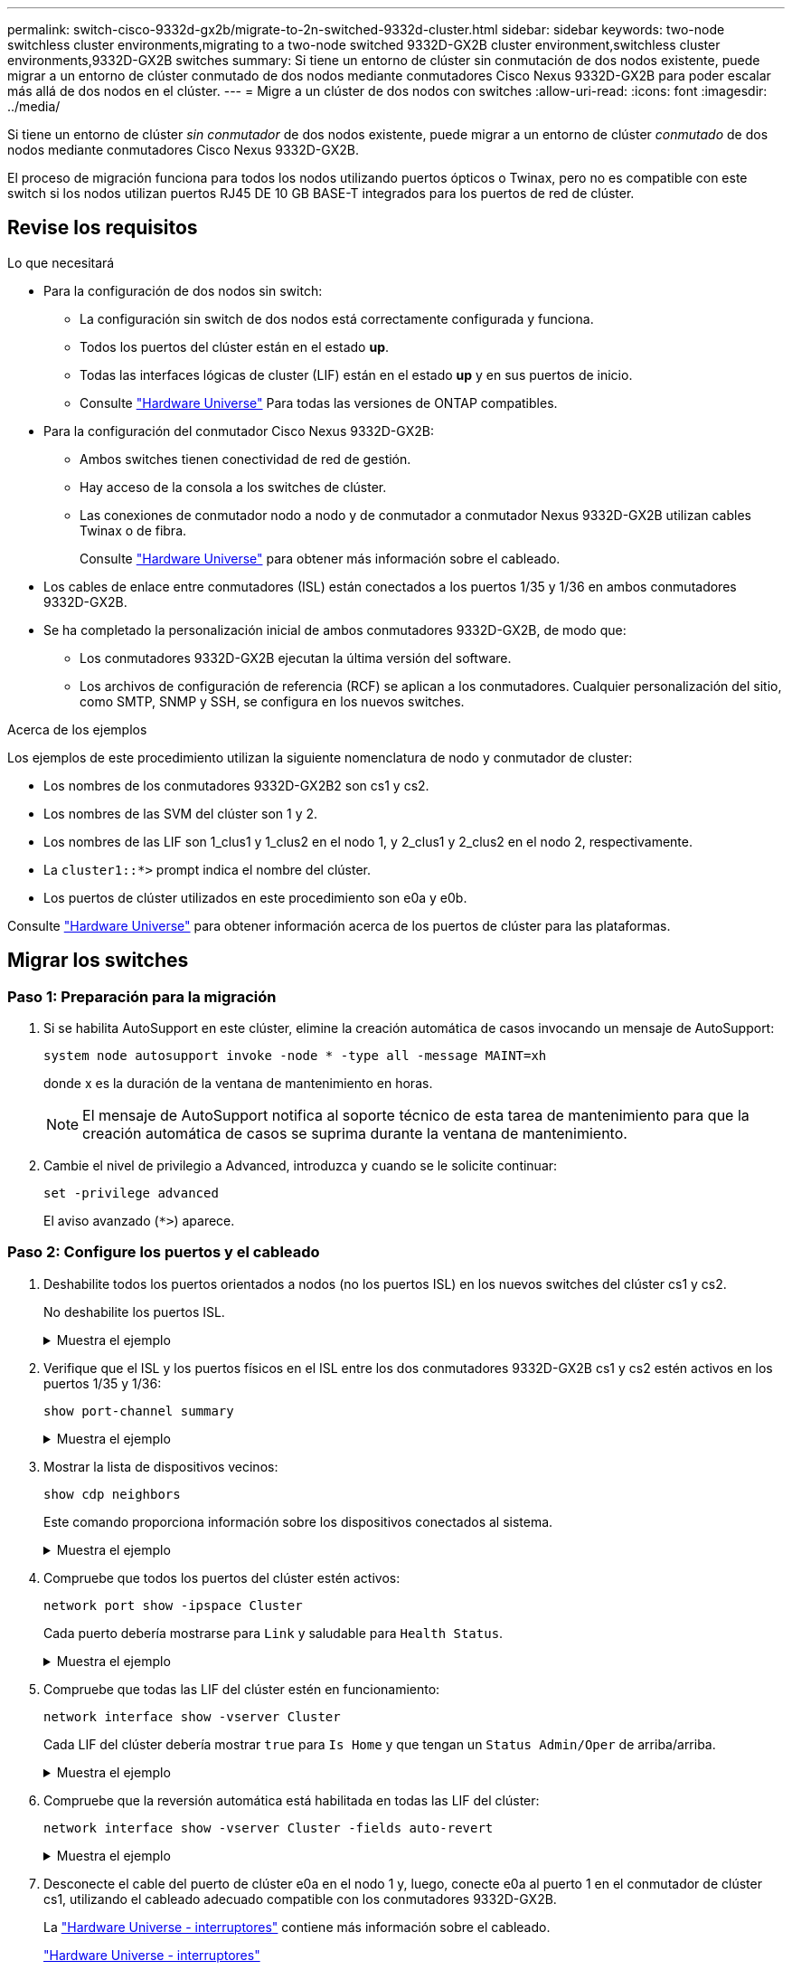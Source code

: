 ---
permalink: switch-cisco-9332d-gx2b/migrate-to-2n-switched-9332d-cluster.html 
sidebar: sidebar 
keywords: two-node switchless cluster environments,migrating to a two-node switched 9332D-GX2B cluster environment,switchless cluster environments,9332D-GX2B switches 
summary: Si tiene un entorno de clúster sin conmutación de dos nodos existente, puede migrar a un entorno de clúster conmutado de dos nodos mediante conmutadores Cisco Nexus 9332D-GX2B para poder escalar más allá de dos nodos en el clúster. 
---
= Migre a un clúster de dos nodos con switches
:allow-uri-read: 
:icons: font
:imagesdir: ../media/


[role="lead"]
Si tiene un entorno de clúster _sin conmutador_ de dos nodos existente, puede migrar a un entorno de clúster _conmutado_ de dos nodos mediante conmutadores Cisco Nexus 9332D-GX2B.

El proceso de migración funciona para todos los nodos utilizando puertos ópticos o Twinax, pero no es compatible con este switch si los nodos utilizan puertos RJ45 DE 10 GB BASE-T integrados para los puertos de red de clúster.



== Revise los requisitos

.Lo que necesitará
* Para la configuración de dos nodos sin switch:
+
** La configuración sin switch de dos nodos está correctamente configurada y funciona.
** Todos los puertos del clúster están en el estado *up*.
** Todas las interfaces lógicas de cluster (LIF) están en el estado *up* y en sus puertos de inicio.
** Consulte https://hwu.netapp.com["Hardware Universe"^] Para todas las versiones de ONTAP compatibles.


* Para la configuración del conmutador Cisco Nexus 9332D-GX2B:
+
** Ambos switches tienen conectividad de red de gestión.
** Hay acceso de la consola a los switches de clúster.
** Las conexiones de conmutador nodo a nodo y de conmutador a conmutador Nexus 9332D-GX2B utilizan cables Twinax o de fibra.
+
Consulte https://hwu.netapp.com["Hardware Universe"^] para obtener más información sobre el cableado.



* Los cables de enlace entre conmutadores (ISL) están conectados a los puertos 1/35 y 1/36 en ambos conmutadores 9332D-GX2B.
* Se ha completado la personalización inicial de ambos conmutadores 9332D-GX2B, de modo que:
+
** Los conmutadores 9332D-GX2B ejecutan la última versión del software.
** Los archivos de configuración de referencia (RCF) se aplican a los conmutadores. Cualquier personalización del sitio, como SMTP, SNMP y SSH, se configura en los nuevos switches.




.Acerca de los ejemplos
Los ejemplos de este procedimiento utilizan la siguiente nomenclatura de nodo y conmutador de cluster:

* Los nombres de los conmutadores 9332D-GX2B2 son cs1 y cs2.
* Los nombres de las SVM del clúster son 1 y 2.
* Los nombres de las LIF son 1_clus1 y 1_clus2 en el nodo 1, y 2_clus1 y 2_clus2 en el nodo 2, respectivamente.
* La `cluster1::*>` prompt indica el nombre del clúster.
* Los puertos de clúster utilizados en este procedimiento son e0a y e0b.


Consulte https://hwu.netapp.com["Hardware Universe"^] para obtener información acerca de los puertos de clúster para las plataformas.



== Migrar los switches



=== Paso 1: Preparación para la migración

. Si se habilita AutoSupport en este clúster, elimine la creación automática de casos invocando un mensaje de AutoSupport:
+
`system node autosupport invoke -node * -type all -message MAINT=xh`

+
donde x es la duración de la ventana de mantenimiento en horas.

+

NOTE: El mensaje de AutoSupport notifica al soporte técnico de esta tarea de mantenimiento para que la creación automática de casos se suprima durante la ventana de mantenimiento.

. Cambie el nivel de privilegio a Advanced, introduzca `y` cuando se le solicite continuar:
+
`set -privilege advanced`

+
El aviso avanzado (`*>`) aparece.





=== Paso 2: Configure los puertos y el cableado

. Deshabilite todos los puertos orientados a nodos (no los puertos ISL) en los nuevos switches del clúster cs1 y cs2.
+
No deshabilite los puertos ISL.

+
.Muestra el ejemplo
[%collapsible]
====
En el siguiente ejemplo se muestra que los puertos 1 a 34 que están orientados al nodo están deshabilitados en el switch cs1:

[listing]
----
cs1# config
Enter configuration commands, one per line. End with CNTL/Z.
cs1(config)# interface e1/1/1-4, e1/2/1-4, e1/3/1-4, e1/4/1-4, e1/5/1-4, e1/6/1-4, e1/7-34
cs1(config-if-range)# shutdown
----
====
. Verifique que el ISL y los puertos físicos en el ISL entre los dos conmutadores 9332D-GX2B cs1 y cs2 estén activos en los puertos 1/35 y 1/36:
+
`show port-channel summary`

+
.Muestra el ejemplo
[%collapsible]
====
El siguiente ejemplo muestra que los puertos ISL están activos en el switch cs1:

[listing]
----
cs1# show port-channel summary

Flags:  D - Down        P - Up in port-channel (members)
        I - Individual  H - Hot-standby (LACP only)
        s - Suspended   r - Module-removed
        b - BFD Session Wait
        S - Switched    R - Routed
        U - Up (port-channel)
        p - Up in delay-lacp mode (member)
        M - Not in use. Min-links not met
--------------------------------------------------------------------------------
Group Port-       Type     Protocol  Member Ports
      Channel
--------------------------------------------------------------------------------
1     Po1(SU)     Eth      LACP      Eth1/35(P)   Eth1/36(P)
----
El siguiente ejemplo muestra que los puertos ISL están activos en el switch cs2:

[listing]
----
(cs2)# show port-channel summary

Flags:  D - Down        P - Up in port-channel (members)
        I - Individual  H - Hot-standby (LACP only)
        s - Suspended   r - Module-removed
        b - BFD Session Wait
        S - Switched    R - Routed
        U - Up (port-channel)
        p - Up in delay-lacp mode (member)
        M - Not in use. Min-links not met
--------------------------------------------------------------------------------
Group Port-       Type     Protocol  Member Ports
      Channel
--------------------------------------------------------------------------------
1     Po1(SU)     Eth      LACP      Eth1/35(P)   Eth1/36(P)
----
====
. Mostrar la lista de dispositivos vecinos:
+
`show cdp neighbors`

+
Este comando proporciona información sobre los dispositivos conectados al sistema.

+
.Muestra el ejemplo
[%collapsible]
====
En el siguiente ejemplo se enumeran los dispositivos vecinos del conmutador cs1:

[listing]
----
cs1# show cdp neighbors

Capability Codes: R - Router, T - Trans-Bridge, B - Source-Route-Bridge
                  S - Switch, H - Host, I - IGMP, r - Repeater,
                  V - VoIP-Phone, D - Remotely-Managed-Device,
                  s - Supports-STP-Dispute

Device-ID          Local Intrfce  Hldtme Capability  Platform      Port ID
cs2                Eth1/35        175    R S I s     N9K-C9336C    Eth1/35
cs2                Eth1/36        175    R S I s     N9K-C9336C    Eth1/36

Total entries displayed: 2
----
En el siguiente ejemplo se enumeran los dispositivos vecinos en el conmutador cs2:

[listing]
----
cs2# show cdp neighbors

Capability Codes: R - Router, T - Trans-Bridge, B - Source-Route-Bridge
                  S - Switch, H - Host, I - IGMP, r - Repeater,
                  V - VoIP-Phone, D - Remotely-Managed-Device,
                  s - Supports-STP-Dispute

Device-ID          Local Intrfce  Hldtme Capability  Platform      Port ID
cs1                Eth1/35        177    R S I s     N9K-C9336C    Eth1/35
cs1                Eth1/36        177    R S I s     N9K-C9336C    Eth1/36

Total entries displayed: 2
----
====
. Compruebe que todos los puertos del clúster estén activos:
+
`network port show -ipspace Cluster`

+
Cada puerto debería mostrarse para `Link` y saludable para `Health Status`.

+
.Muestra el ejemplo
[%collapsible]
====
[listing]
----
cluster1::*> network port show -ipspace Cluster

Node: node1

                                                  Speed(Mbps) Health
Port      IPspace      Broadcast Domain Link MTU  Admin/Oper  Status
--------- ------------ ---------------- ---- ---- ----------- --------
e0a       Cluster      Cluster          up   9000  auto/10000 healthy
e0b       Cluster      Cluster          up   9000  auto/10000 healthy

Node: node2

                                                  Speed(Mbps) Health
Port      IPspace      Broadcast Domain Link MTU  Admin/Oper  Status
--------- ------------ ---------------- ---- ---- ----------- --------
e0a       Cluster      Cluster          up   9000  auto/10000 healthy
e0b       Cluster      Cluster          up   9000  auto/10000 healthy

4 entries were displayed.
----
====
. Compruebe que todas las LIF del clúster estén en funcionamiento:
+
`network interface show -vserver Cluster`

+
Cada LIF del clúster debería mostrar `true` para `Is Home` y que tengan un `Status Admin/Oper` de arriba/arriba.

+
.Muestra el ejemplo
[%collapsible]
====
[listing]
----
cluster1::*> network interface show -vserver Cluster

            Logical    Status     Network            Current       Current Is
Vserver     Interface  Admin/Oper Address/Mask       Node          Port    Home
----------- ---------- ---------- ------------------ ------------- ------- -----
Cluster
            node1_clus1  up/up    169.254.209.69/16  node1         e0a     true
            node1_clus2  up/up    169.254.49.125/16  node1         e0b     true
            node2_clus1  up/up    169.254.47.194/16  node2         e0a     true
            node2_clus2  up/up    169.254.19.183/16  node2         e0b     true
4 entries were displayed.
----
====
. Compruebe que la reversión automática está habilitada en todas las LIF del clúster:
+
`network interface show -vserver Cluster -fields auto-revert`

+
.Muestra el ejemplo
[%collapsible]
====
[listing]
----
cluster1::*> network interface show -vserver Cluster -fields auto-revert

          Logical
Vserver   Interface     Auto-revert
--------- ------------- ------------
Cluster
          node1_clus1   true
          node1_clus2   true
          node2_clus1   true
          node2_clus2   true

4 entries were displayed.
----
====
. Desconecte el cable del puerto de clúster e0a en el nodo 1 y, luego, conecte e0a al puerto 1 en el conmutador de clúster cs1, utilizando el cableado adecuado compatible con los conmutadores 9332D-GX2B.
+
La https://hwu.netapp.com/SWITCH/INDEX["Hardware Universe - interruptores"^] contiene más información sobre el cableado.

+
https://hwu.netapp.com/SWITCH/INDEX["Hardware Universe - interruptores"^]

. Desconecte el cable del puerto del clúster e0a en el nodo 2 y, luego, conecte e0a al puerto 2 en el conmutador del clúster cs1, utilizando el cableado adecuado compatible con los conmutadores 9332D-GX2B.
. Habilite todos los puertos orientados al nodo en el switch de clúster cs1.
+
.Muestra el ejemplo
[%collapsible]
====
El ejemplo siguiente muestra que los puertos 1/1 a 1/34 están habilitados en el conmutador cs1:

[listing]
----
cs1# config
Enter configuration commands, one per line. End with CNTL/Z.
cs1(config)# interface e1/1/1-4, e1/2/1-4, e1/3/1-4, e1/4/1-4, e1/5/1-4, e1/6/1-4, e1/7-34
cs1(config-if-range)# no shutdown
----
====
. Compruebe que todas las LIF del clúster estén en funcionamiento, operativas y se muestren como `true` para `Is Home`:
+
`network interface show -vserver Cluster`

+
.Muestra el ejemplo
[%collapsible]
====
En el ejemplo siguiente, se muestra que todas las LIF están activas en los nodos 1 y 2, y eso `Is Home` los resultados son verdaderos:

[listing]
----
cluster1::*> network interface show -vserver Cluster

         Logical      Status     Network            Current     Current Is
Vserver  Interface    Admin/Oper Address/Mask       Node        Port    Home
-------- ------------ ---------- ------------------ ----------- ------- ----
Cluster
         node1_clus1  up/up      169.254.209.69/16  node1       e0a     true
         node1_clus2  up/up      169.254.49.125/16  node1       e0b     true
         node2_clus1  up/up      169.254.47.194/16  node2       e0a     true
         node2_clus2  up/up      169.254.19.183/16  node2       e0b     true

4 entries were displayed.
----
====
. Muestra información sobre el estado de los nodos en el clúster:
+
`cluster show`

+
.Muestra el ejemplo
[%collapsible]
====
En el siguiente ejemplo se muestra información sobre el estado y la elegibilidad de los nodos en el clúster:

[listing]
----
cluster1::*> cluster show

Node                 Health  Eligibility   Epsilon
-------------------- ------- ------------  ------------
node1                true    true          false
node2                true    true          false

2 entries were displayed.
----
====
. Desconecte el cable del puerto de clúster e0b en el nodo 1 y, luego, conecte e0b al puerto 1 en el conmutador de clúster cs2, utilizando el cableado adecuado compatible con los conmutadores 9332D-GX2B.
. Desconecte el cable del puerto de clúster e0b en el nodo 2 y, luego, conecte e0b al puerto 2 en el conmutador de clúster cs2, utilizando el cableado adecuado compatible con los conmutadores 9332D-GX2B.
. Habilite todos los puertos orientados al nodo en el switch de clúster cs2.
+
.Muestra el ejemplo
[%collapsible]
====
El ejemplo siguiente muestra que los puertos 1/1 a 1/34 están habilitados en el conmutador cs2:

[listing]
----
cs2# config
Enter configuration commands, one per line. End with CNTL/Z.
cs2(config)# interface e1/1/1-4, e1/2/1-4, e1/3/1-4, e1/4/1-4, e1/5/1-4, e1/6/1-4, e1/7-34
cs2(config-if-range)# no shutdown
----
====
. Compruebe que todos los puertos del clúster estén activos:
+
`network port show -ipspace Cluster`

+
.Muestra el ejemplo
[%collapsible]
====
En el siguiente ejemplo, se muestra que todos los puertos del clúster están en los nodos 1 y 2:

[listing]
----
cluster1::*> network port show -ipspace Cluster

Node: node1
                                                                       Ignore
                                                  Speed(Mbps) Health   Health
Port      IPspace      Broadcast Domain Link MTU  Admin/Oper  Status   Status
--------- ------------ ---------------- ---- ---- ----------- -------- ------
e0a       Cluster      Cluster          up   9000  auto/10000 healthy  false
e0b       Cluster      Cluster          up   9000  auto/10000 healthy  false

Node: node2
                                                                       Ignore
                                                  Speed(Mbps) Health   Health
Port      IPspace      Broadcast Domain Link MTU  Admin/Oper  Status   Status
--------- ------------ ---------------- ---- ---- ----------- -------- ------
e0a       Cluster      Cluster          up   9000  auto/10000 healthy  false
e0b       Cluster      Cluster          up   9000  auto/10000 healthy  false

4 entries were displayed.
----
====




=== Paso 3: Verificar la configuración

. Compruebe que todas las interfaces muestran true for `Is Home`:
+
`network interface show -vserver Cluster`

+

NOTE: Esto puede tardar varios minutos en completarse.

+
.Muestra el ejemplo
[%collapsible]
====
En el ejemplo siguiente, se muestra que todas las LIF están activas en los nodos 1 y 2, y eso `Is Home` los resultados son verdaderos:

[listing]
----
cluster1::*> network interface show -vserver Cluster

          Logical      Status     Network            Current    Current Is
Vserver   Interface    Admin/Oper Address/Mask       Node       Port    Home
--------- ------------ ---------- ------------------ ---------- ------- ----
Cluster
          node1_clus1  up/up      169.254.209.69/16  node1      e0a     true
          node1_clus2  up/up      169.254.49.125/16  node1      e0b     true
          node2_clus1  up/up      169.254.47.194/16  node2      e0a     true
          node2_clus2  up/up      169.254.19.183/16  node2      e0b     true

4 entries were displayed.
----
====
. Compruebe que ambos nodos tengan una conexión cada uno con cada switch:
+
`show cdp neighbors`

+
.Muestra el ejemplo
[%collapsible]
====
En el siguiente ejemplo, se muestran los resultados adecuados para ambos switches:

[listing]
----
(cs1)# show cdp neighbors

Capability Codes: R - Router, T - Trans-Bridge, B - Source-Route-Bridge
                  S - Switch, H - Host, I - IGMP, r - Repeater,
                  V - VoIP-Phone, D - Remotely-Managed-Device,
                  s - Supports-STP-Dispute

Device-ID          Local Intrfce  Hldtme Capability  Platform      Port ID
node1              Eth1/1         133    H           FAS2980       e0a
node2              Eth1/2         133    H           FAS2980       e0a
cs2                Eth1/35        175    R S I s     N9K-C9336C    Eth1/35
cs2                Eth1/36        175    R S I s     N9K-C9336C    Eth1/36

Total entries displayed: 4

(cs2)# show cdp neighbors

Capability Codes: R - Router, T - Trans-Bridge, B - Source-Route-Bridge
                  S - Switch, H - Host, I - IGMP, r - Repeater,
                  V - VoIP-Phone, D - Remotely-Managed-Device,
                  s - Supports-STP-Dispute

Device-ID          Local Intrfce  Hldtme Capability  Platform      Port ID
node1              Eth1/1         133    H           FAS2980       e0b
node2              Eth1/2         133    H           FAS2980       e0b
cs1                Eth1/35        175    R S I s     N9K-C9336C    Eth1/35
cs1                Eth1/36        175    R S I s     N9K-C9336C    Eth1/36

Total entries displayed: 4
----
====
. Muestra información sobre los dispositivos de red detectados en el clúster:
+
`network device-discovery show -protocol cdp`

+
.Muestra el ejemplo
[%collapsible]
====
[listing]
----
cluster1::*> network device-discovery show -protocol cdp
Node/       Local  Discovered
Protocol    Port   Device (LLDP: ChassisID)  Interface         Platform
----------- ------ ------------------------- ----------------  ----------------
node2      /cdp
            e0a    cs1                       0/2               N9K-C9336C
            e0b    cs2                       0/2               N9K-C9336C
node1      /cdp
            e0a    cs1                       0/1               N9K-C9336C
            e0b    cs2                       0/1               N9K-C9336C

4 entries were displayed.
----
====
. Compruebe que la configuración está desactivada:
+
`network options switchless-cluster show`

+

NOTE: El comando puede tardar varios minutos en completarse. Espere a que se anuncie la duración de 3 minutos.

+
.Muestra el ejemplo
[%collapsible]
====
El resultado falso en el ejemplo siguiente muestra que las opciones de configuración están deshabilitadas:

[listing]
----
cluster1::*> network options switchless-cluster show
Enable Switchless Cluster: false
----
====
. Compruebe el estado de los miembros del nodo en el clúster:
+
`cluster show`

+
.Muestra el ejemplo
[%collapsible]
====
En el siguiente ejemplo se muestra información sobre el estado y la elegibilidad de los nodos en el clúster:

[listing]
----
cluster1::*> cluster show

Node                 Health  Eligibility   Epsilon
-------------------- ------- ------------  --------
node1                true    true          false
node2                true    true          false
----
====
. Compruebe la conectividad de las interfaces del clúster remoto:


[role="tabbed-block"]
====
.ONTAP 9.9.1 y versiones posteriores
--
Puede utilizar el `network interface check cluster-connectivity` comando para iniciar una comprobación de accesibilidad de la conectividad del clúster y, a continuación, muestre los detalles:

`network interface check cluster-connectivity start` y.. `network interface check cluster-connectivity show`

[listing, subs="+quotes"]
----
cluster1::*> *network interface check cluster-connectivity start*
----
*NOTA:* Espere varios segundos antes de ejecutar el `show` comando para mostrar los detalles.

[listing, subs="+quotes"]
----
cluster1::*> *network interface check cluster-connectivity show*
                                  Source           Destination      Packet
Node   Date                       LIF              LIF              Loss
------ -------------------------- ---------------- ---------------- -----------
node1
       3/5/2022 19:21:18 -06:00   node1_clus2      node2-clus1      none
       3/5/2022 19:21:20 -06:00   node1_clus2      node2_clus2      none
node2
       3/5/2022 19:21:18 -06:00   node2_clus2      node1_clus1      none
       3/5/2022 19:21:20 -06:00   node2_clus2      node1_clus2      none
----
--
.Todos los lanzamientos de ONTAP
--
En todas las versiones de ONTAP, también se puede utilizar el `cluster ping-cluster -node <name>` comando para comprobar la conectividad:

`cluster ping-cluster -node <name>`

[listing, subs="+quotes"]
----
cluster1::*> *cluster ping-cluster -node local*
Host is node2
Getting addresses from network interface table...
Cluster node1_clus1 169.254.209.69 node1 e0a
Cluster node1_clus2 169.254.49.125 node1 e0b
Cluster node2_clus1 169.254.47.194 node2 e0a
Cluster node2_clus2 169.254.19.183 node2 e0b
Local = 169.254.47.194 169.254.19.183
Remote = 169.254.209.69 169.254.49.125
Cluster Vserver Id = 4294967293
Ping status:

Basic connectivity succeeds on 4 path(s)
Basic connectivity fails on 0 path(s)

Detected 9000 byte MTU on 4 path(s):
Local 169.254.47.194 to Remote 169.254.209.69
Local 169.254.47.194 to Remote 169.254.49.125
Local 169.254.19.183 to Remote 169.254.209.69
Local 169.254.19.183 to Remote 169.254.49.125
Larger than PMTU communication succeeds on 4 path(s)
RPC status:
2 paths up, 0 paths down (tcp check)
2 paths up, 0 paths down (udp check)
----
--
====
. [[step7]] Vuelva a cambiar el nivel de privilegio a admin:
+
`set -privilege admin`

. Si ha suprimido la creación automática de casos, rehabilitarla invocando un mensaje de AutoSupport:
+
`system node autosupport invoke -node * -type all -message MAINT=END`



.El futuro
link:../switch-cshm/config-overview.html["Configure la supervisión de estado del switch"].
